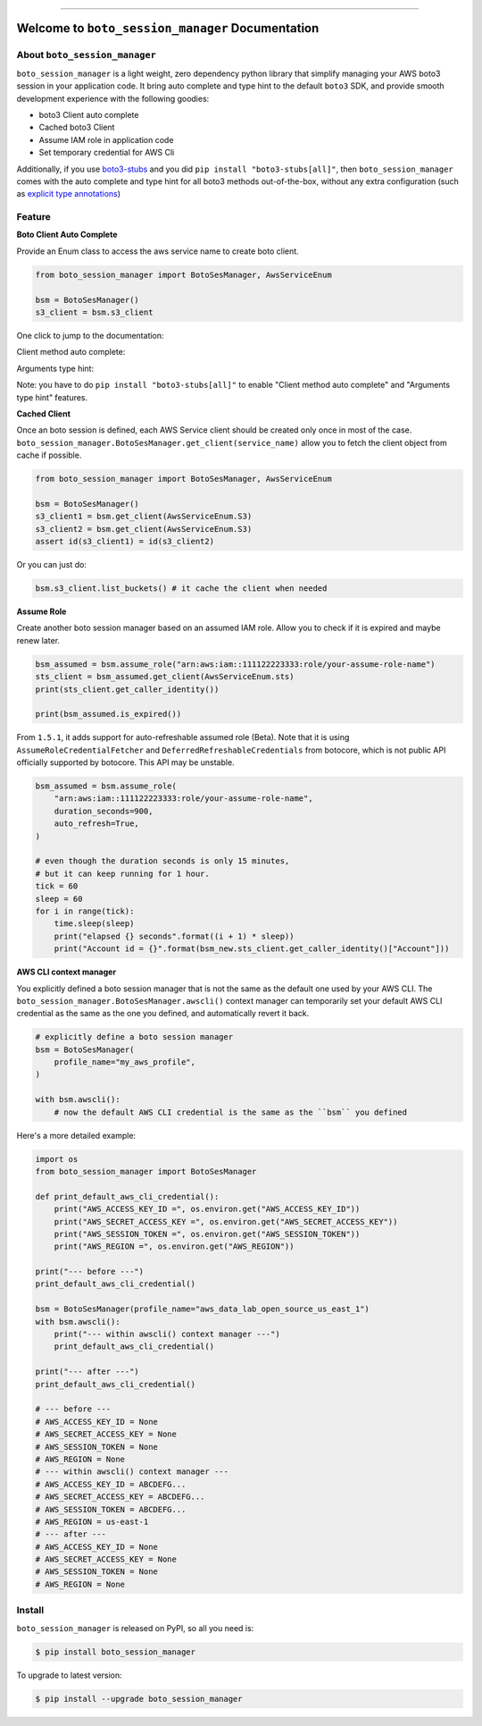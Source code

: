 .. image:: https://github.com/aws-samples/boto-session-manager-project/workflows/CI/badge.svg
    :target: https://github.com/aws-samples/boto-session-manager-project/actions?query=workflow:CI

.. image:: https://img.shields.io/pypi/v/boto_session_manager.svg
    :target: https://pypi.python.org/pypi/boto_session_manager

.. image:: https://img.shields.io/pypi/l/boto_session_manager.svg
    :target: https://pypi.python.org/pypi/boto_session_manager

.. image:: https://img.shields.io/pypi/pyversions/boto_session_manager.svg
    :target: https://pypi.python.org/pypi/boto_session_manager

.. image:: https://img.shields.io/pypi/dm/boto_session_manager.svg
    :target: https://pypi.python.org/pypi/boto_session_manager

.. image:: https://img.shields.io/badge/STAR_Me_on_GitHub!--None.svg?style=social
    :target: https://github.com/aws-samples/boto-session-manager-project

------

.. image:: https://img.shields.io/badge/Link-Install-blue.svg
    :target: `install`_

.. image:: https://img.shields.io/badge/Link-GitHub-blue.svg
    :target: https://github.com/aws-samples/boto-session-manager-project

.. image:: https://img.shields.io/badge/Link-Submit_Issue-blue.svg
    :target: https://github.com/aws-samples/boto-session-manager-project/issues

.. image:: https://img.shields.io/badge/Link-Request_Feature-blue.svg
    :target: https://github.com/aws-samples/boto-session-manager-project/issues

.. image:: https://img.shields.io/badge/Link-Download-blue.svg
    :target: https://pypi.org/pypi/boto_session_manager#files


Welcome to ``boto_session_manager`` Documentation
==============================================================================


About ``boto_session_manager``
------------------------------------------------------------------------------
``boto_session_manager`` is a light weight, zero dependency python library that simplify managing your AWS boto3 session in your application code. It bring auto complete and type hint to the default ``boto3`` SDK, and provide smooth development experience with the following goodies:

- boto3 Client auto complete
- Cached boto3 Client
- Assume IAM role in application code
- Set temporary credential for AWS Cli

Additionally, if you use `boto3-stubs <https://pypi.org/project/boto3-stubs/>`_ and you did ``pip install "boto3-stubs[all]"``, then ``boto_session_manager`` comes with the auto complete and type hint for all boto3 methods out-of-the-box, without any extra configuration (such as `explicit type annotations <https://pypi.org/project/boto3-stubs/#explicit-type-annotations>`_)


Feature
------------------------------------------------------------------------------
**Boto Client Auto Complete**

Provide an Enum class to access the aws service name to create boto client.

.. code-block:: python

    from boto_session_manager import BotoSesManager, AwsServiceEnum

    bsm = BotoSesManager()
    s3_client = bsm.s3_client

.. image:: https://user-images.githubusercontent.com/6800411/227536578-839191b7-e1b3-4f92-92b3-9dd5309ea307.gif

One click to jump to the documentation:

.. image:: https://user-images.githubusercontent.com/6800411/227536582-8e743936-95a8-4697-b382-72007ff72198.gif

Client method auto complete:

.. image:: https://user-images.githubusercontent.com/6800411/227536584-bdbc10d0-bb1a-458d-9248-5d5646a910de.gif

Arguments type hint:

.. image:: https://user-images.githubusercontent.com/6800411/227537394-9a494249-1899-4a76-98a7-41ff7a3ac4a6.gif

Note: you have to do ``pip install "boto3-stubs[all]"`` to enable "Client method auto complete" and "Arguments type hint" features.

**Cached Client**

Once an boto session is defined, each AWS Service client should be created only once in most of the case. ``boto_session_manager.BotoSesManager.get_client(service_name)`` allow you to fetch the client object from cache if possible.

.. code-block:: python

    from boto_session_manager import BotoSesManager, AwsServiceEnum

    bsm = BotoSesManager()
    s3_client1 = bsm.get_client(AwsServiceEnum.S3)
    s3_client2 = bsm.get_client(AwsServiceEnum.S3)
    assert id(s3_client1) = id(s3_client2)
    
Or you can just do:

.. code-block:: python

    bsm.s3_client.list_buckets() # it cache the client when needed

**Assume Role**

Create another boto session manager based on an assumed IAM role. Allow you to check if it is expired and maybe renew later.

.. code-block:: python

    bsm_assumed = bsm.assume_role("arn:aws:iam::111122223333:role/your-assume-role-name")
    sts_client = bsm_assumed.get_client(AwsServiceEnum.sts)
    print(sts_client.get_caller_identity())

    print(bsm_assumed.is_expired())

From ``1.5.1``, it adds support for auto-refreshable assumed role (Beta). Note that it is using ``AssumeRoleCredentialFetcher`` and ``DeferredRefreshableCredentials`` from botocore, which is not public API officially supported by botocore. This API may be unstable.

.. code-block:: python

    bsm_assumed = bsm.assume_role(
        "arn:aws:iam::111122223333:role/your-assume-role-name",
        duration_seconds=900,
        auto_refresh=True,
    )

    # even though the duration seconds is only 15 minutes,
    # but it can keep running for 1 hour.
    tick = 60
    sleep = 60
    for i in range(tick):
        time.sleep(sleep)
        print("elapsed {} seconds".format((i + 1) * sleep))
        print("Account id = {}".format(bsm_new.sts_client.get_caller_identity()["Account"]))

**AWS CLI context manager**

You explicitly defined a boto session manager that is not the same as the default one used by your AWS CLI. The ``boto_session_manager.BotoSesManager.awscli()`` context manager can temporarily set your default AWS CLI credential as the same as the one you defined, and automatically revert it back.

.. code-block:: python

    # explicitly define a boto session manager
    bsm = BotoSesManager(
        profile_name="my_aws_profile",
    )

    with bsm.awscli():
        # now the default AWS CLI credential is the same as the ``bsm`` you defined

Here's a more detailed example:

.. code-block:: python

    import os
    from boto_session_manager import BotoSesManager

    def print_default_aws_cli_credential():
        print("AWS_ACCESS_KEY_ID =", os.environ.get("AWS_ACCESS_KEY_ID"))
        print("AWS_SECRET_ACCESS_KEY =", os.environ.get("AWS_SECRET_ACCESS_KEY"))
        print("AWS_SESSION_TOKEN =", os.environ.get("AWS_SESSION_TOKEN"))
        print("AWS_REGION =", os.environ.get("AWS_REGION"))

    print("--- before ---")
    print_default_aws_cli_credential()

    bsm = BotoSesManager(profile_name="aws_data_lab_open_source_us_east_1")
    with bsm.awscli():
        print("--- within awscli() context manager ---")
        print_default_aws_cli_credential()

    print("--- after ---")
    print_default_aws_cli_credential()

    # --- before ---
    # AWS_ACCESS_KEY_ID = None
    # AWS_SECRET_ACCESS_KEY = None
    # AWS_SESSION_TOKEN = None
    # AWS_REGION = None
    # --- within awscli() context manager ---
    # AWS_ACCESS_KEY_ID = ABCDEFG...
    # AWS_SECRET_ACCESS_KEY = ABCDEFG...
    # AWS_SESSION_TOKEN = ABCDEFG...
    # AWS_REGION = us-east-1
    # --- after ---
    # AWS_ACCESS_KEY_ID = None
    # AWS_SECRET_ACCESS_KEY = None
    # AWS_SESSION_TOKEN = None
    # AWS_REGION = None


.. _install:

Install
------------------------------------------------------------------------------

``boto_session_manager`` is released on PyPI, so all you need is:

.. code-block:: console

    $ pip install boto_session_manager

To upgrade to latest version:

.. code-block:: console

    $ pip install --upgrade boto_session_manager
